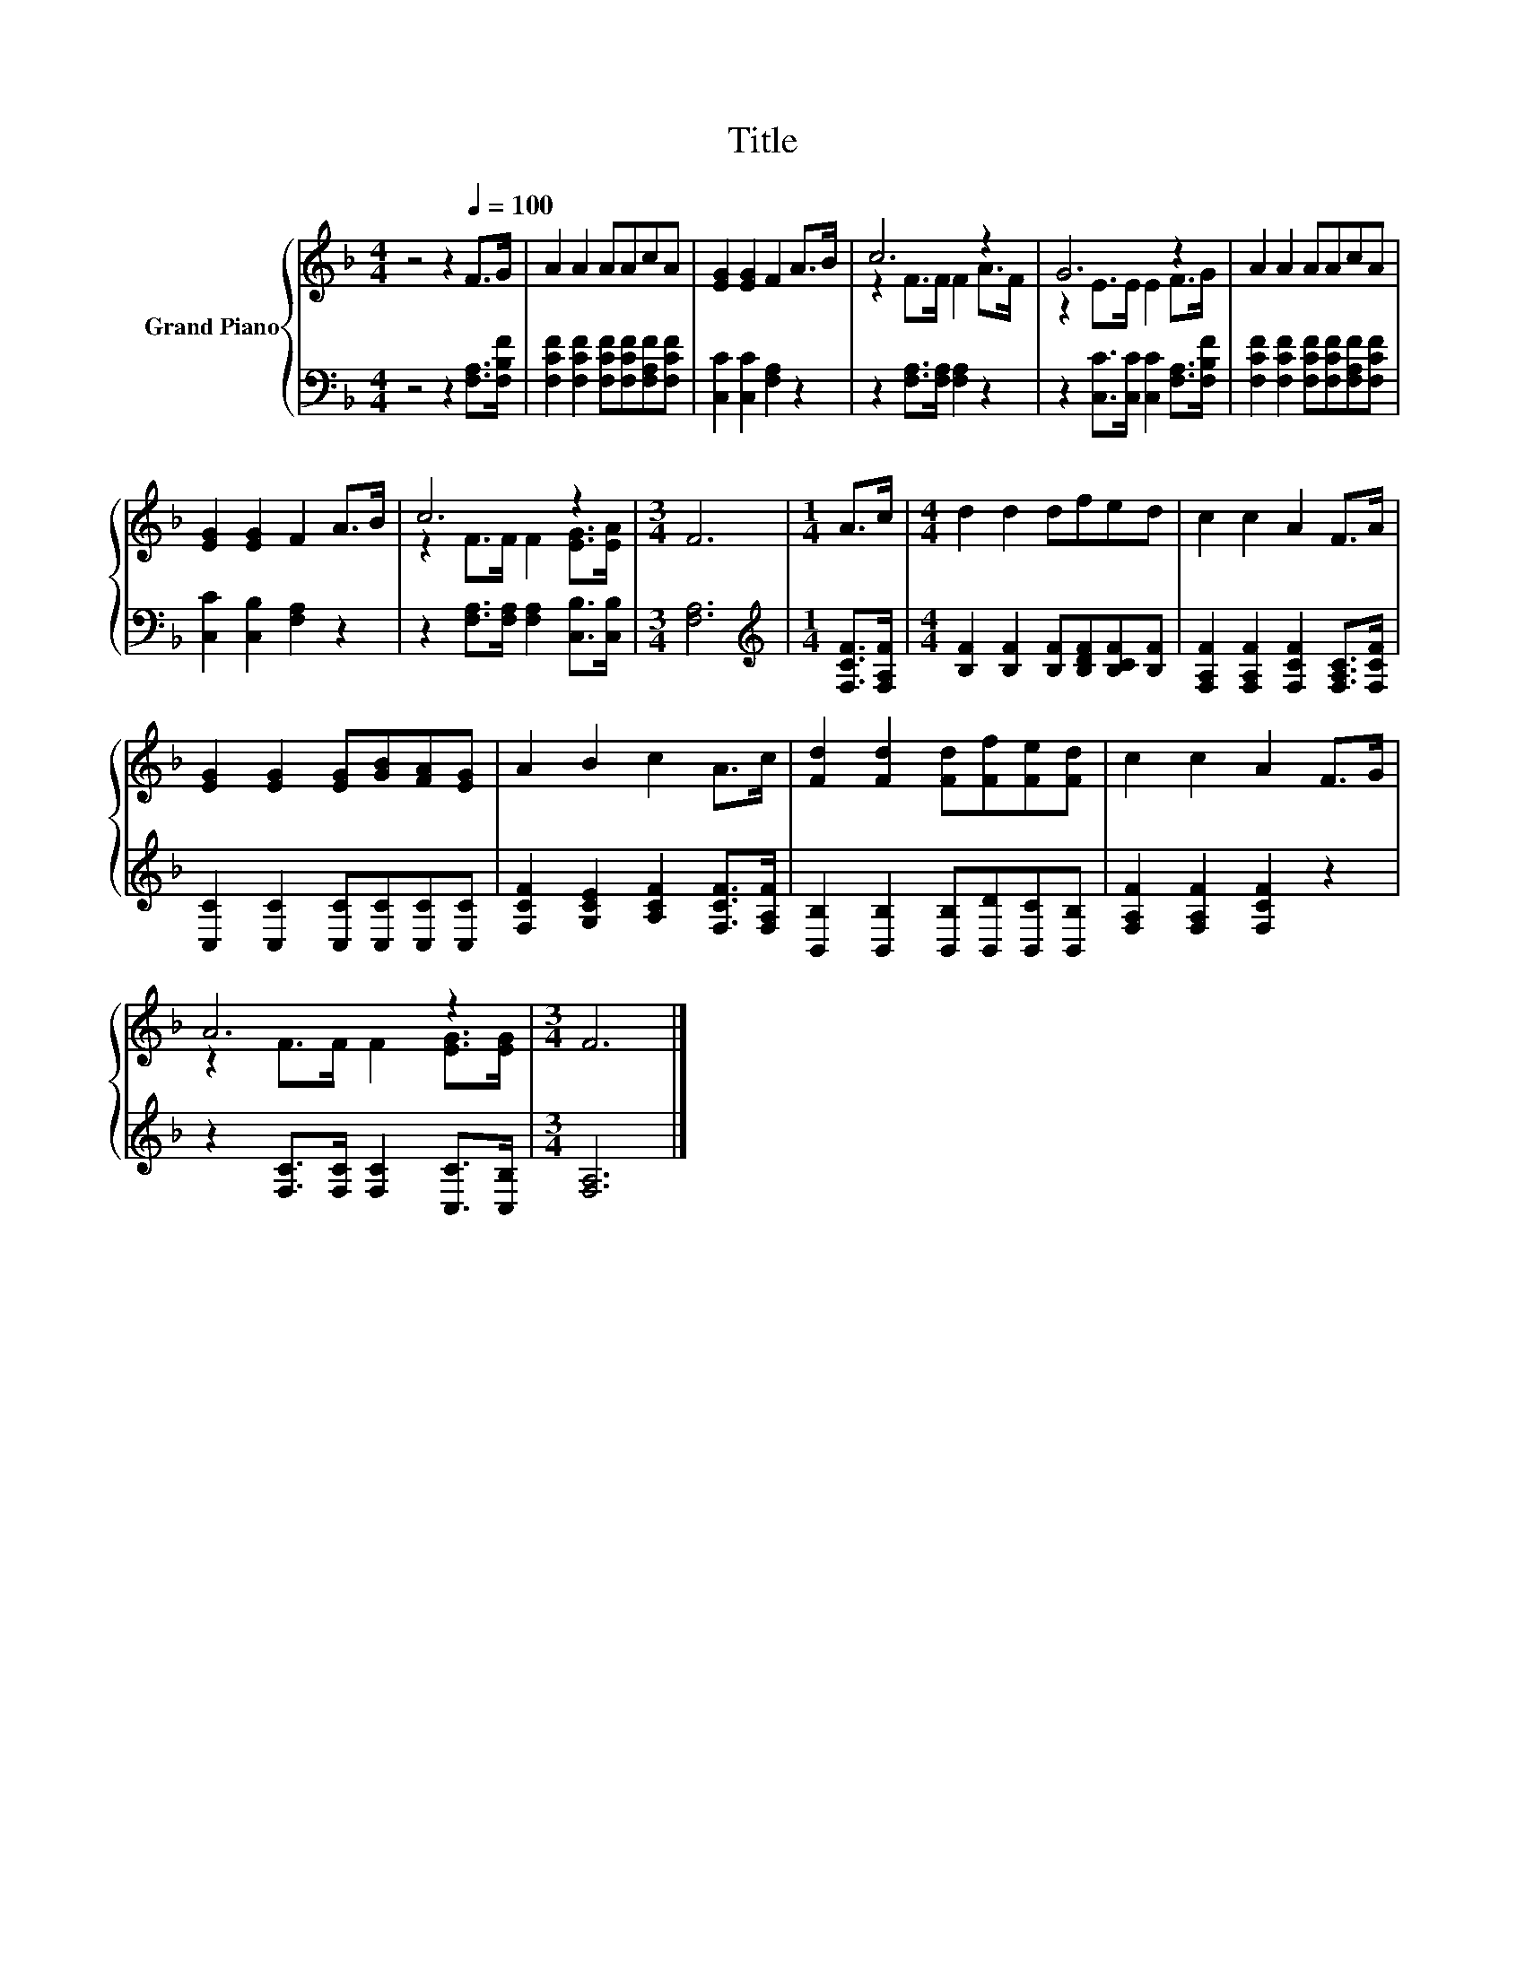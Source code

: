 X:1
T:Title
%%score { ( 1 3 ) | 2 }
L:1/8
M:4/4
K:F
V:1 treble nm="Grand Piano"
V:3 treble 
V:2 bass 
V:1
 z4 z2[Q:1/4=100] F>G | A2 A2 AAcA | [EG]2 [EG]2 F2 A>B | c6 z2 | G6 z2 | A2 A2 AAcA | %6
 [EG]2 [EG]2 F2 A>B | c6 z2 |[M:3/4] F6 |[M:1/4] A>c |[M:4/4] d2 d2 dfed | c2 c2 A2 F>A | %12
 [EG]2 [EG]2 [EG][GB][FA][EG] | A2 B2 c2 A>c | [Fd]2 [Fd]2 [Fd][Ff][Fe][Fd] | c2 c2 A2 F>G | %16
 A6 z2 |[M:3/4] F6 |] %18
V:2
 z4 z2 [F,A,]>[F,B,F] | [F,CF]2 [F,CF]2 [F,CF][F,CF][F,A,F][F,CF] | [C,C]2 [C,C]2 [F,A,]2 z2 | %3
 z2 [F,A,]>[F,A,] [F,A,]2 z2 | z2 [C,C]>[C,C] [C,C]2 [F,A,]>[F,B,F] | %5
 [F,CF]2 [F,CF]2 [F,CF][F,CF][F,A,F][F,CF] | [C,C]2 [C,B,]2 [F,A,]2 z2 | %7
 z2 [F,A,]>[F,A,] [F,A,]2 [C,B,]>[C,B,] |[M:3/4] [F,A,]6 |[M:1/4][K:treble] [F,CF]>[F,A,F] | %10
[M:4/4] [B,F]2 [B,F]2 [B,F][B,DF][B,CF][B,F] | [F,A,F]2 [F,A,F]2 [F,CF]2 [F,A,C]>[F,CF] | %12
 [C,C]2 [C,C]2 [C,C][C,C][C,C][C,C] | [F,CF]2 [G,CE]2 [A,CF]2 [F,CF]>[F,A,F] | %14
 [B,,B,]2 [B,,B,]2 [B,,B,][B,,D][B,,C][B,,B,] | [F,A,F]2 [F,A,F]2 [F,CF]2 z2 | %16
 z2 [F,C]>[F,C] [F,C]2 [C,C]>[C,B,] |[M:3/4] [F,A,]6 |] %18
V:3
 x8 | x8 | x8 | z2 F>F F2 A>F | z2 E>E E2 F>G | x8 | x8 | z2 F>F F2 [EG]>[EA] |[M:3/4] x6 | %9
[M:1/4] x2 |[M:4/4] x8 | x8 | x8 | x8 | x8 | x8 | z2 F>F F2 [EG]>[EG] |[M:3/4] x6 |] %18

